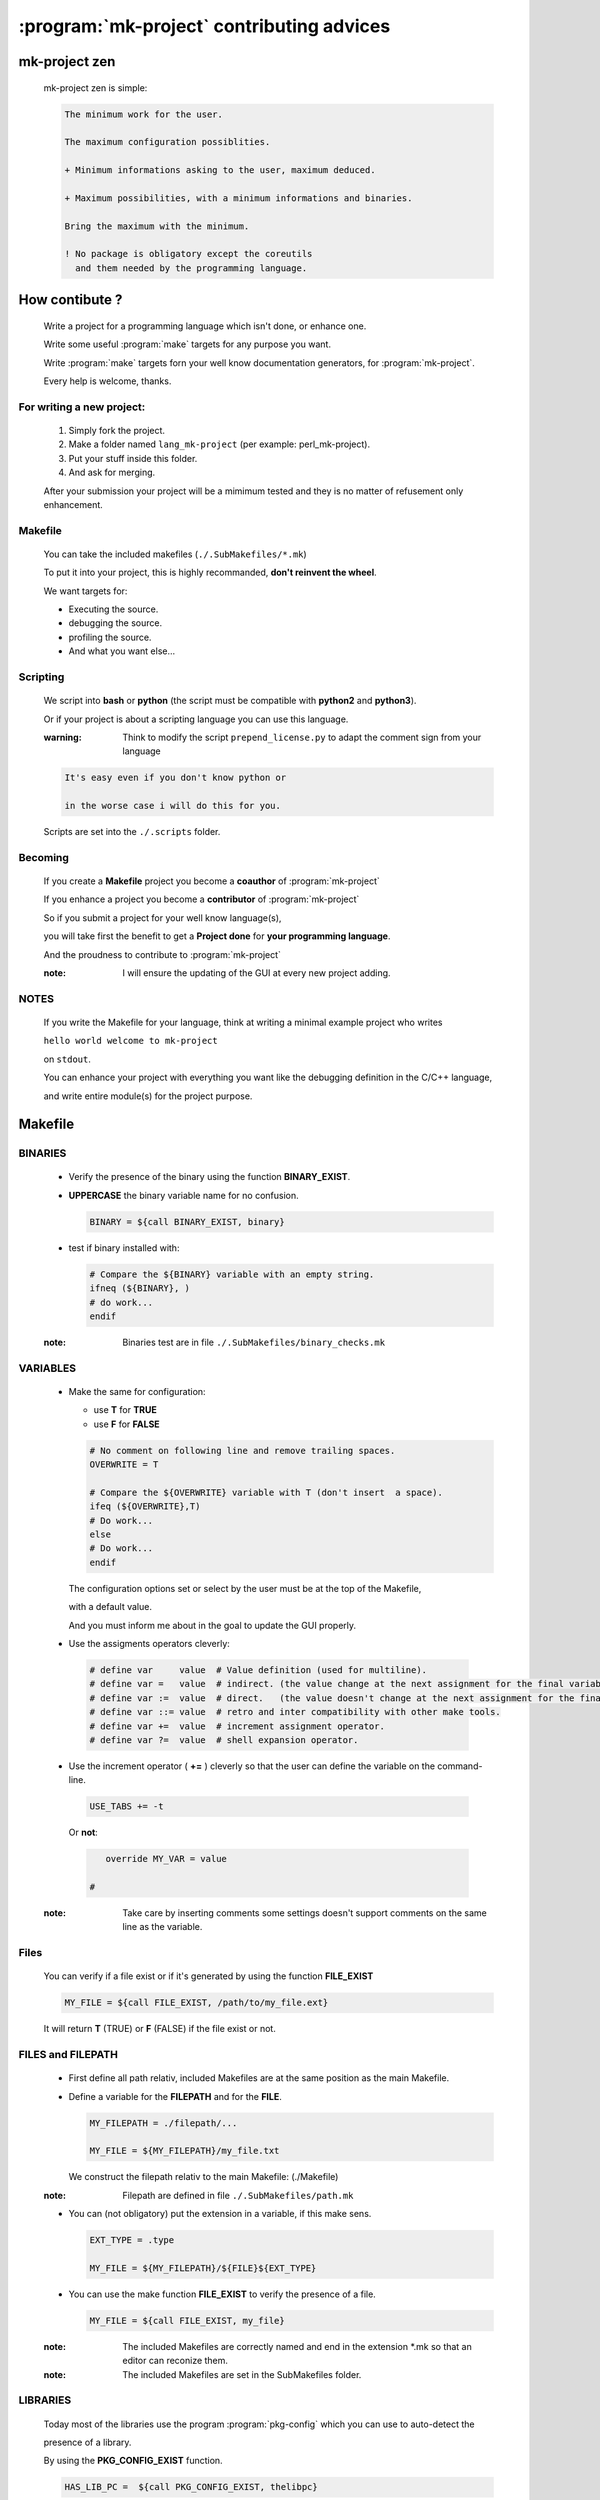 .. Copyright (c)  2016,2017  Brüggemann Eddie.
   Permission is granted to copy, distribute and/or modify this document
   under the terms of the GNU Free Documentation License, Version 1.3
   or any later version published by the Free Software Foundation;
   with no Invariant Sections, no Front-Cover Texts, and no Back-Cover Texts.
   A copy of the license is included in the section entitled "GNU
   Free Documentation License".

.. _mk-project-participating:

==========================================
:program:`mk-project` contributing advices
==========================================

.. sectionauthor:: Brüggemann Eddie <mailto:mrcyberfighter@gmail.com>

--------------
mk-project zen
--------------

  mk-project zen is simple:

  .. code-block:: text

        The minimum work for the user.

        The maximum configuration possiblities.

        + Minimum informations asking to the user, maximum deduced.

        + Maximum possibilities, with a minimum informations and binaries.

        Bring the maximum with the minimum.

        ! No package is obligatory except the coreutils
          and them needed by the programming language.

---------------
How contibute ?
---------------

  Write a project for a programming language which isn't done, or enhance one.

  Write some useful :program:`make` targets for any purpose you want.

  Write :program:`make` targets forn your well know documentation generators, for :program:`mk-project`.

  Every help is welcome, thanks.

~~~~~~~~~~~~~~~~~~~~~~~~~~
For writing a new project:
~~~~~~~~~~~~~~~~~~~~~~~~~~

  1. Simply fork the project.

  2. Make a folder named ``lang_mk-project`` (per example:
     perl_mk-project).

  3. Put your stuff inside this folder.

  4. And ask for merging.

  After your submission your project will be a mimimum tested and they is no matter of refusement only enhancement.

~~~~~~~~
Makefile
~~~~~~~~

  You can take the included makefiles (``./.SubMakefiles/*.mk``)

  To put it into your project, this is highly recommanded, **don't reinvent the wheel**.

  We want targets for:

  -  Executing the source.

  -  debugging the source.

  -  profiling the source.

  -  And what you want else...

~~~~~~~~~
Scripting
~~~~~~~~~

  We script into **bash** or **python** (the script must be compatible with **python2** and **python3**).

  Or if your project is about a scripting language you can use this language.

  :warning: Think to modify the script ``prepend_license.py`` to adapt the comment sign from your language

  .. code-block:: text

    It's easy even if you don't know python or

    in the worse case i will do this for you.

  Scripts are set into the ``./.scripts`` folder.

~~~~~~~~
Becoming
~~~~~~~~

  If you create a **Makefile** project you become a **coauthor** of :program:`mk-project`

  If you enhance a project you become a **contributor** of :program:`mk-project`

  So if you submit a project for your well know language(s),

  you will take first the benefit to get a **Project done** for **your programming language**.

  And the proudness to contribute to :program:`mk-project`

  :note: I will ensure the updating of the GUI at every new project adding.

~~~~~
NOTES
~~~~~

  If you write the Makefile for your language, think at writing a minimal example project who writes

  ``hello world welcome to mk-project``

  on ``stdout``.

  You can enhance your project with everything you want like the debugging definition in the C/C++ language,

  and write entire module(s) for the project purpose.

--------
Makefile
--------

~~~~~~~~
BINARIES
~~~~~~~~

  -  Verify the presence of the binary using the function
     **BINARY_EXIST**.

  -  **UPPERCASE** the binary variable name for no confusion.

     .. code-block:: make


         BINARY = ${call BINARY_EXIST, binary}

  -  test if binary installed with:

     .. code-block:: make


           # Compare the ${BINARY} variable with an empty string.
           ifneq (${BINARY}, )
           # do work...
           endif

  :note: Binaries test are in file ``./.SubMakefiles/binary_checks.mk``

~~~~~~~~~
VARIABLES
~~~~~~~~~

  -  Make the same for configuration:

     -  use **T** for **TRUE**

     -  use **F** for **FALSE**

     .. code-block:: make


           # No comment on following line and remove trailing spaces.
           OVERWRITE = T

           # Compare the ${OVERWRITE} variable with T (don't insert  a space).
           ifeq (${OVERWRITE},T)
           # Do work...
           else
           # Do work...
           endif

     The configuration options set or select by the user must be at the
     top of the Makefile,

     with a default value.

     And you must inform me about in the goal to update the GUI properly.

  -  Use the assigments operators cleverly:

    .. code-block:: make


         # define var     value  # Value definition (used for multiline).
         # define var =   value  # indirect. (the value change at the next assignment for the final variable value.)
         # define var :=  value  # direct.   (the value doesn't change at the next assignment for the final variable value.)
         # define var ::= value  # retro and inter compatibility with other make tools.
         # define var +=  value  # increment assignment operator.
         # define var ?=  value  # shell expansion operator.

  -  Use the increment operator ( **+=** ) cleverly so that the user can
     define the variable on the command-line.

    .. code-block:: make


         USE_TABS += -t

    Or **not**:

    .. code-block:: make


         override MY_VAR = value

      #

  :note: Take care by inserting comments some settings doesn't support comments on the same line as the variable.

~~~~~
Files
~~~~~

  You can verify if a file exist or if it's generated by using the function **FILE_EXIST**

  .. code-block:: make

    MY_FILE = ${call FILE_EXIST, /path/to/my_file.ext}

  It will return **T** (TRUE) or **F** (FALSE) if the file exist or not.

~~~~~~~~~~~~~~~~~~
FILES and FILEPATH
~~~~~~~~~~~~~~~~~~

  -  First define all path relativ, included Makefiles are at the same position as the main Makefile.

  -  Define a variable for the **FILEPATH** and for the **FILE**.

     .. code-block:: make


           MY_FILEPATH = ./filepath/...

           MY_FILE = ${MY_FILEPATH}/my_file.txt

     We construct the filepath relativ to the main Makefile: (./Makefile)

  :note: Filepath are defined in file ``./.SubMakefiles/path.mk``

  -  You can (not obligatory) put the extension in a variable, if this
     make sens.

     .. code-block:: make


           EXT_TYPE = .type

           MY_FILE = ${MY_FILEPATH}/${FILE}${EXT_TYPE}

  -  You can use the make function **FILE_EXIST** to verify the presence
     of a file.

     .. code-block:: make


           MY_FILE = ${call FILE_EXIST, my_file}

  :note: The included Makefiles are correctly named and end in the extension \*.mk so that an editor can reconize them.

  :note: The included Makefiles are set in the SubMakefiles folder.

~~~~~~~~~
LIBRARIES
~~~~~~~~~

  Today most of the libraries use the program :program:`pkg-config` which you can use to auto-detect the

  presence of a library.

  By using the **PKG_CONFIG_EXIST** function.

  .. code-block:: make

    HAS_LIB_PC =  ${call PKG_CONFIG_EXIST, thelibpc}

  It will return **T** (TRUE) or **F** (FALSE) in relationship of the presence of a \*.pc file for ``thelibpc``.  





~~~~~~~
TARGETS
~~~~~~~

  If you need to compose some targets names from more than a word, separate them by:

  -  A **'-'** (*minus*) if it's a **user-target**.

  -  A **'_'** (*underscore*) if it's an **intern_target**.

     Which can be put together with others intern targets to form a **user-target**.

  :note: Don't forget the ``.PHONY:`` definition if the target has no depdending targets.

~~~~~~~
ADVICES
~~~~~~~

  **IMPORTANT:** make doesn't support trailing spaces, so strip them.

  You can use the following command

  .. code-block:: bash


        $ sed -i 's/[[:space:]]$//' filepath

---------------
code formatters
---------------


  We can make usages of following utilities, for code formatting in severals languages:

~~~
 C
~~~

  + :program:`indent` (checked).

  + :program:`astyle` (checked).

  + :program:`bcpp` (checked).

  + :program:`uncrustify` (not check, help me !).

~~~~~
 C++
~~~~~

  + :program:`indent` (checked).

  + :program:`astyle` (checked).

  + :program:`bcpp` (checked).

  + :program:`uncrustify` (not check, help me !).


:note: Must check if we can use this scripts by the :program:`universalindentgui` authors or the tools author(s).

~~~~
HTML
~~~~

  + :program:`tidy` (not checked).

~~~
CSS
~~~

  + :program:`csstidy` (not checked).

~~~~~~~~~
Javascipt
~~~~~~~~~

  + :program:`JsDecoder.js` (not checked).

:note: Must check if we can use this scripts by the :program:`universalindentgui` authors or the tools author(s).

~~~~
Perl
~~~~

  + :program:`perltidy` (not checked).

~~~
PHP
~~~

  + :program:`phpStylist.php` (not checked).

:note: Must check if we can use this scripts by the :program:`universalindentgui` authors or the tools author(s).

~~~~
Ruby
~~~~

  + :program:`rbeautify.rb` (not checked).

  + :program:`ruby_formatter.rb` (not checked).

:note: Must check if we can use this scripts by the :program:`universalindentgui` authors or the tools author(s).

~~~
XML
~~~

  + :program:`xmlindent` (not checked).

~~~~~~~~~~~~~~~~~~~~~~
Using a code formatter
~~~~~~~~~~~~~~~~~~~~~~

  The usage of a code formatter must be user defined controlled so that:

  1. We ask the user if he wants to use it.

  2. We make his usage conditionnaly in the corresponding Makefile: ``./.SubMakefiles/code_formatter.mk``.

    By using a variable named :makevar:`USE_(TOOL NAME UPPERCASE)` given the value:

    * **T** for ``true`` or

    * **F** for ``false``.

    According the user settings.

